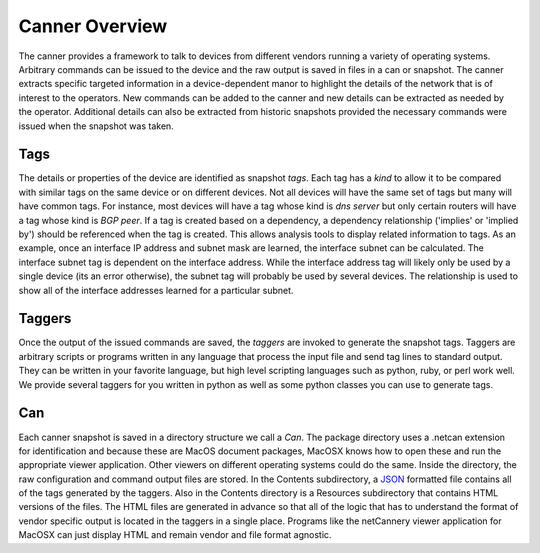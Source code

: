 Canner Overview
===============

The canner provides a framework to talk to devices from different vendors running a variety of operating systems. Arbitrary commands can be issued to the device and the raw output is saved in files in a can or snapshot. The canner extracts specific targeted information in a device-dependent manor to highlight the details of the network that is of interest to the operators. New commands can be added to the canner and new details can be extracted as needed by the operator. Additional details can also be extracted from historic snapshots provided the necessary commands were issued when the snapshot was taken.

Tags
----
The details or properties of the device are identified as snapshot *tags*. Each tag has a *kind* to allow it to be compared with similar tags on the same device or on different devices. Not all devices will have the same set of tags but many will have common tags. For instance, most devices will have a tag whose kind is *dns server* but only certain routers will have a tag whose kind is *BGP peer*. If a tag is created based on a dependency, a dependency relationship ('implies' or 'implied by') should be referenced when the tag is created. This allows analysis tools to display related information to tags. As an example, once an interface IP address and subnet mask are learned, the interface subnet can be calculated. The interface subnet tag is dependent on the interface address. While the interface address tag will likely only be used by a single device (its an error otherwise), the subnet tag will probably be used by several devices. The relationship is used to show all of the interface addresses learned for a particular subnet.

Taggers
-------
Once the output of the issued commands are saved, the *taggers* are invoked to generate the snapshot tags. Taggers are arbitrary scripts or programs written in any language that process the input file and send tag lines to standard output. They can be written in your favorite language, but high level scripting languages such as python, ruby, or perl work well. We provide several taggers for you written in python as well as some python classes you can use to generate tags.

Can
---
Each canner snapshot is saved in a directory structure we call a *Can*. The package directory uses a .netcan extension for identification and because these are MacOS document packages, MacOSX knows how to open these and run the appropriate viewer application. Other viewers on different operating systems could do the same. Inside the directory, the raw configuration and command output files are stored. In the Contents subdirectory, a `JSON`_ formatted file contains all of the tags generated by the taggers. Also in the Contents directory is a Resources subdirectory that contains HTML versions of the files. The HTML files are generated in advance so that all of the logic that has to understand the format of vendor specific output is located in the taggers in a single place. Programs like the netCannery viewer application for MacOSX can just display HTML and remain vendor and file format agnostic.

.. _JSON: http://en.wikipedia.org/wiki/JSON
